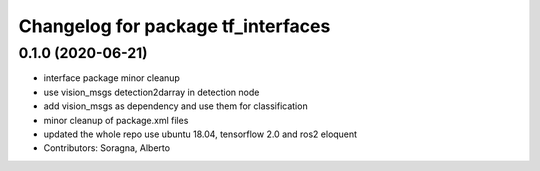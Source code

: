 ^^^^^^^^^^^^^^^^^^^^^^^^^^^^^^^^^^^
Changelog for package tf_interfaces
^^^^^^^^^^^^^^^^^^^^^^^^^^^^^^^^^^^

0.1.0 (2020-06-21)
------------------
* interface package minor cleanup
* use vision_msgs detection2darray in detection node
* add vision_msgs as dependency and use them for classification
* minor cleanup of package.xml files
* updated the whole repo use ubuntu 18.04, tensorflow 2.0 and ros2 eloquent
* Contributors: Soragna, Alberto
